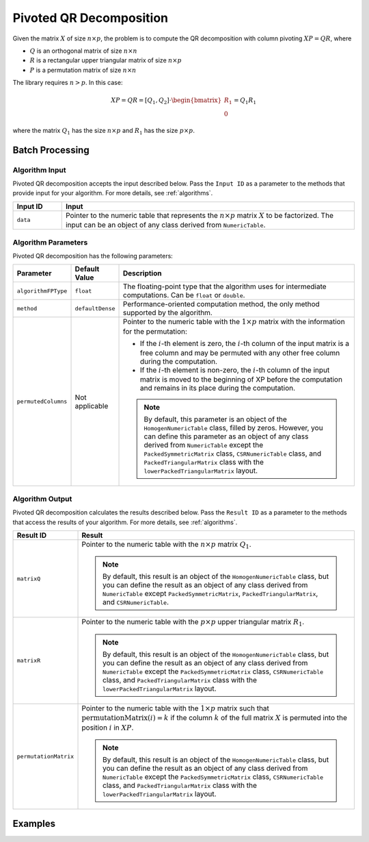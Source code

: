 .. ******************************************************************************
.. * Copyright 2014-2020 Intel Corporation
.. *
.. * Licensed under the Apache License, Version 2.0 (the "License");
.. * you may not use this file except in compliance with the License.
.. * You may obtain a copy of the License at
.. *
.. *     http://www.apache.org/licenses/LICENSE-2.0
.. *
.. * Unless required by applicable law or agreed to in writing, software
.. * distributed under the License is distributed on an "AS IS" BASIS,
.. * WITHOUT WARRANTIES OR CONDITIONS OF ANY KIND, either express or implied.
.. * See the License for the specific language governing permissions and
.. * limitations under the License.
.. *******************************************************************************/

Pivoted QR Decomposition
========================

Given the matrix :math:`X` of size :math:`n \times p`, the problem is to compute the QR decomposition
with column pivoting :math:`XP = QR`, where

- :math:`Q` is an orthogonal matrix of size :math:`n \times n`
- :math:`R` is a rectangular upper triangular matrix of size :math:`n \times p`
- :math:`P` is a permutation matrix of size :math:`n \times n`

The library requires :math:`n > p`. In this case:

.. math::

    XP = QR = [Q_1, Q_2] \cdot \begin{bmatrix} R_1 \\ 0 \end{bmatrix} = Q_1 R_1

where the matrix :math:`Q_1` has the size :math:`n \times p` and :math:`R_1` has the size :math:`p \times p`.

Batch Processing
****************

Algorithm Input
---------------

Pivoted QR decomposition accepts the input described below.
Pass the ``Input ID`` as a parameter to the methods that provide input for your algorithm.
For more details, see :ref:`algorithms`.

.. list-table::
   :widths: 10 60
   :header-rows: 1

   * - Input ID
     - Input
   * - ``data``
     - Pointer to the numeric table that represents the :math:`n \times p` matrix :math:`X` to be factorized.
       The input can be an object of any class derived from ``NumericTable``.

Algorithm Parameters
--------------------

Pivoted QR decomposition has the following parameters:

.. list-table::
   :header-rows: 1
   :widths: 10 10 60   
   :align: left

   * - Parameter
     - Default Value
     - Description
   * - ``algorithmFPType``
     - ``float``
     - The floating-point type that the algorithm uses for intermediate computations. Can be ``float`` or ``double``.
   * - ``method``
     - ``defaultDense``
     - Performance-oriented computation method, the only method supported by the algorithm.
   * - ``permutedColumns``
     - Not applicable
     - Pointer to the numeric table with the :math:`1 \times p` matrix with the information for the permutation: 

       - If the :math:`i`-th element is zero, the :math:`i`-th column of the input matrix is a free column
         and may be permuted with any other free column during the computation.

       - If the :math:`i`-th element is non-zero, the :math:`i`-th column of the input matrix is moved
         to the beginning of XP before the computation and remains in its place during the computation.

       .. note::
           By default, this parameter is an object of the ``HomogenNumericTable`` class, filled by zeros.
           However, you can define this parameter as an object of any class derived from ``NumericTable``
           except the ``PackedSymmetricMatrix`` class, ``CSRNumericTable`` class, and ``PackedTriangularMatrix`` class
           with the ``lowerPackedTriangularMatrix`` layout.

Algorithm Output
----------------

Pivoted QR decomposition calculates the results described below.
Pass the ``Result ID`` as a parameter to the methods that access the results of your algorithm.
For more details, see :ref:`algorithms`.

.. list-table::
   :widths: 10 60
   :header-rows: 1

   * - Result ID
     - Result
   * - ``matrixQ``
     - Pointer to the numeric table with the :math:`n \times p` matrix :math:`Q_1`. 
       
       .. note::
           By default, this result is an object of the ``HomogenNumericTable`` class, but you can define the result as an object of any class
           derived from ``NumericTable`` except ``PackedSymmetricMatrix``, ``PackedTriangularMatrix``, and ``CSRNumericTable``.

   * - ``matrixR``
     - Pointer to the numeric table with the :math:`p \times p` upper triangular matrix :math:`R_1`.
     
       .. note:: 
           By default, this result is an object of the ``HomogenNumericTable`` class, but you can define the result as an object of any class
           derived from ``NumericTable`` except the ``PackedSymmetricMatrix`` class, ``CSRNumericTable`` class, 
           and ``PackedTriangularMatrix`` class with the ``lowerPackedTriangularMatrix`` layout.

   * - ``permutationMatrix``
     - Pointer to the numeric table with the :math:`1 \times p` matrix such that
       :math:`\text{permutationMatrix}(i) = k` if the column :math:`k` of the full matrix :math:`X` is permuted into the position :math:`i` in :math:`XP`.

       .. note:: 
           By default, this result is an object of the ``HomogenNumericTable`` class, but you can define the result as an object of any class
           derived from ``NumericTable`` except the ``PackedSymmetricMatrix`` class, ``CSRNumericTable`` class, 
           and ``PackedTriangularMatrix`` class with the ``lowerPackedTriangularMatrix`` layout.

Examples
********

.. tabs::

  .. tab:: C++

    - :cpp_example:`pivoted_qr_dense_batch.cpp <qr/pivoted_qr_dense_batch.cpp>`

  .. tab:: Java

    - :java_example:`PivotedQRDenseBatch.java <qr/PivotedQRDenseBatch.java>`

